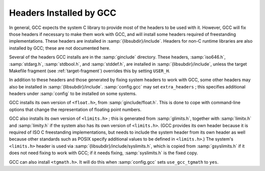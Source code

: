 ..
  Copyright 1988-2022 Free Software Foundation, Inc.
  This is part of the GCC manual.
  For copying conditions, see the copyright.rst file.

.. _headers:

Headers Installed by GCC
^^^^^^^^^^^^^^^^^^^^^^^^

In general, GCC expects the system C library to provide most of the
headers to be used with it.  However, GCC will fix those headers if
necessary to make them work with GCC, and will install some headers
required of freestanding implementations.  These headers are installed
in :samp:`{libsubdir}/include`.  Headers for non-C runtime
libraries are also installed by GCC; these are not documented here.

.. todo:: document them somewhere

Several of the headers GCC installs are in the :samp:`ginclude`
directory.  These headers, :samp:`iso646.h`,
:samp:`stdarg.h`, :samp:`stdbool.h`, and :samp:`stddef.h`,
are installed in :samp:`{libsubdir}/include`,
unless the target Makefile fragment (see :ref:`target-fragment`)
overrides this by setting ``USER_H``.

In addition to these headers and those generated by fixing system
headers to work with GCC, some other headers may also be installed in
:samp:`{libsubdir}/include`.  :samp:`config.gcc` may set
``extra_headers`` ; this specifies additional headers under
:samp:`config` to be installed on some systems.

GCC installs its own version of ``<float.h>``, from :samp:`ginclude/float.h`.
This is done to cope with command-line options that change the
representation of floating point numbers.

GCC also installs its own version of ``<limits.h>`` ; this is generated
from :samp:`glimits.h`, together with :samp:`limitx.h` and
:samp:`limity.h` if the system also has its own version of
``<limits.h>``.  (GCC provides its own header because it is
required of ISO C freestanding implementations, but needs to include
the system header from its own header as well because other standards
such as POSIX specify additional values to be defined in
``<limits.h>``.)  The system's ``<limits.h>`` header is used via
:samp:`{libsubdir}/include/syslimits.h`, which is copied from
:samp:`gsyslimits.h` if it does not need fixing to work with GCC; if it
needs fixing, :samp:`syslimits.h` is the fixed copy.

GCC can also install ``<tgmath.h>``.  It will do this when
:samp:`config.gcc` sets ``use_gcc_tgmath`` to ``yes``.